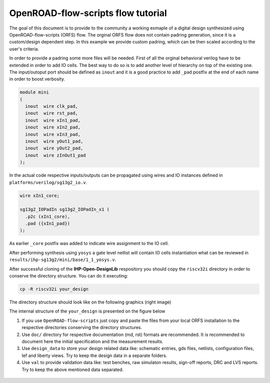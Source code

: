OpenROAD-flow-scripts flow tutorial
========================================

The goal of this document is to provide to the community a working exmaple of a digital design 
synthesized using OpenROAD-flow-scripts (ORFS) flow. The orginal ORFS flow does not contain padring 
generation, since it is a custom/design dependent step. In this example we provide custom padring,
which can be then scaled according to the user's criteria. 

In order to provide a padring some more files will be needed. First of all the orginal behavioral verilog have to be extended 
in order to add IO cells. The best way to do so is to add another level of hierarchy on top of the existing one. The input/outoput port should be defined as ``inout`` and it is a good practice to add ``_pad`` postfix at the end of each name in order to boost verbosity. 

.. code-block:: verilog

  module mini
  (
    inout  wire clk_pad,
    inout  wire rst_pad,
    inout  wire xIn1_pad,
    inout  wire xIn2_pad,
    inout  wire xIn3_pad,
    inout  wire yOut1_pad,
    inout  wire yOut2_pad,
    inout  wire zInOut1_pad
  );      

In the actual code respective inputs/outputs can be propagated using wires and IO instances defined in ``platforms/verilog/sg13g2_io.v``.

.. code-block:: verilog

  wire xIn1_core; 
  
  sg13g2_IOPadIn sg13g2_IOPadIn_x1 (
    .p2c (xIn1_core), 
    .pad ({xIn1_pad}) 
  );
As earlier ``_core`` postfix was added to indicate wire assignment to the IO cell.

After performing synthesis using ``yosys`` a gate level netlist will contain IO cells instantiation what can be reviewed in 
``results/ihp-sg13g2/mini/base/1_1_yosys.v``. 


After successful cloning of the  **IHP-Open-DesignLib** respository you should copy the ``riscv32i`` directory in order to conserve
the directory structure. You can do it executing:

.. code-block:: console

  cp -R riscv32i your_design

The directory structure should look like on the following graphics (right image)

.. image:: fig/directories.png
  :width: 600


The internal structure of the ``your_design`` is presented on the figure below

.. image:: fig/directories2.png
  :width: 300


1. If you use ``OpenROAD-flow-scripts`` just copy and paste the files from your local ORFS installation to the respective directories conserving the directory structures.

2. Use ``doc/`` directory for respective documentation (md, rst) formats are recommended. It is recommended to document here the initial specification and the measurement results. 

3. Use ``design_data`` to store your design related data like: schematic entries, gds files, netlists, configuration files, lef and liberty views. Try to keep the design data in a separate folders. 

4. Use ``val`` to provide validation data like: test benches, raw simulaton results, sign-off reports, DRC and LVS reports. Try to keep the above mentioned data separated.    

  


  .. autosummary::
   :toctree: generated
  

